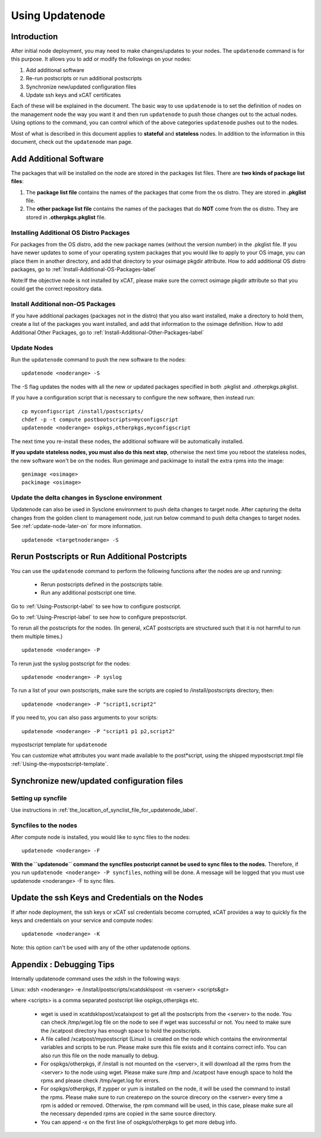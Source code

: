Using Updatenode
================

Introduction
------------------

After initial node deployment, you may need to make changes/updates to your nodes. The ``updatenode`` command is for this purpose. It allows you to add or modify the followings on your nodes:

#. Add additional software
#. Re-run postscripts or run additional postscripts
#. Synchronize new/updated configuration files
#. Update ssh keys and xCAT certificates

Each of these will be explained in the document. The basic way to use ``updatenode`` is to set the definition of nodes on the management node the way you want it and then run ``updatenode`` to push those changes out to the actual nodes. Using options to the command, you can control which of the above categories ``updatenode`` pushes out to the nodes.

Most of what is described in this document applies to **stateful** and **stateless** nodes.
In addition to the information in this document, check out the ``updatenode`` man page.

Add Additional Software 
-------------------------

The packages that will be installed on the node are stored in the packages list files. There are **two kinds of package list files**:

#. The **package list file** contains the names of the packages that come from the os distro. They are stored in **.pkglist** file.
#. The **other package list file** contains the names of the packages that do **NOT** come from the os distro. They are stored in **.otherpkgs.pkglist** file.

Installing Additional OS Distro Packages
````````````````````````````````````````

For packages from the OS distro, add the new package names (without the version number) in the .pkglist file. If you have newer updates to some of your operating system packages that you would like to apply to your OS image, you can place them in another directory, and add that directory to your osimage pkgdir attribute. How to add additional OS distro packages, go to :ref:`Install-Additional-OS-Packages-label`

Note:If the objective node is not installed by xCAT, please make sure the correct osimage pkgdir attribute so that you could get the correct repository data.

Install Additional non-OS Packages
``````````````````````````````````

If you have additional packages (packages not in the distro) that you also want installed, make a directory to hold them, create a list of the packages you want installed, and add that information to the osimage definition. How to add Additional Other Packages, go to :ref:`Install-Additional-Other-Packages-label`

Update Nodes
````````````

Run the ``updatenode`` command to push the new software to the nodes: ::

    updatenode <noderange> -S

The -S flag updates the nodes with all the new or updated packages specified in both .pkglist and .otherpkgs.pkglist.

If you have a configuration script that is necessary to configure the new software, then instead run: ::

    cp myconfigscript /install/postscripts/
    chdef -p -t compute postbootscripts=myconfigscript
    updatenode <noderange> ospkgs,otherpkgs,myconfigscript

The next time you re-install these nodes, the additional software will be automatically installed.

**If you update stateless nodes, you must also do this next step**, otherwise the next time you reboot the stateless nodes, the new software won't be on the nodes. Run genimage and packimage to install the extra rpms into the image: ::

    genimage <osimage>
    packimage <osimage>

Update the delta changes in Sysclone environment
````````````````````````````````````````````````
Updatenode can also be used in Sysclone environment to push delta changes to target node. After capturing the delta changes from the golden client to management node, just run below command to push delta changes to target nodes. See :ref:`update-node-later-on` for more information. ::

    updatenode <targetnoderange> -S

Rerun Postscripts or Run Additional Postcripts 
--------------------------------------------------------------------------

You can use the ``updatenode`` command to perform the following functions after the nodes are up and running:

  * Rerun postscripts defined in the postscripts table.
  * Run any additional postscript one time. 

Go to :ref:`Using-Postscript-label` to see how to configure postscript.

Go to :ref:`Using-Prescript-label` to see how to configure prepostscript.

To rerun all the postscripts for the nodes. (In general, xCAT postscripts are structured such that it is not harmful to run them multiple times.) ::

    updatenode <noderange> -P

To rerun just the syslog postscript for the nodes: ::

    updatenode <noderange> -P syslog

To run a list of your own postscripts, make sure the scripts are copied to /install/postscripts directory, then: ::

    updatenode <noderange> -P "script1,script2"

If you need to, you can also pass arguments to your scripts: ::

    updatenode <noderange> -P "script1 p1 p2,script2"

mypostscript template for ``updatenode``

You can customize what attributes you want made available to the post*script, using the shipped mypostscript.tmpl file :ref:`Using-the-mypostscript-template`.

Synchronize new/updated configuration files
-------------------------------------------

Setting up syncfile 
```````````````````

Use instructions in :ref:`the_localtion_of_synclist_file_for_updatenode_label`.

Syncfiles to the nodes
```````````````````````

After compute node is installed, you would like to sync files to the nodes: ::

    updatenode <noderange> -F

**With the ``updatenode`` command the syncfiles postscript cannot be used to sync files to the nodes.** Therefore, if you run ``updatenode <noderange> -P syncfiles``, nothing will be done. A message will be logged that you must use updatenode <noderange> -F to sync files.

Update the ssh Keys and Credentials on the Nodes
------------------------------------------------

If after node deployment, the ssh keys or xCAT ssl credentials become corrupted, xCAT provides a way to quickly fix the keys and credentials on your service and compute nodes: ::

     updatenode <noderange> -K

Note: this option can't be used with any of the other updatenode options.

Appendix : Debugging Tips
--------------------------

Internally updatenode command uses the xdsh in the following ways:

Linux: xdsh <noderange> -e /install/postscripts/xcatdsklspost -m <server> <scripts&gt>

where <scripts> is a comma separated postscript like ospkgs,otherpkgs etc.

  * wget is used in xcatdsklspost/xcataixpost to get all the postscripts from the <server> to the node. You can check /tmp/wget.log file on the node to see if wget was successful or not. You need to make sure the  /xcatpost directory has enough space to hold the postscripts.
  * A file called /xcatpost/mypostscript (Linux) is created on the node which contains the environmental variables and scripts to be run. Please make sure this file exists and it contains correct info. You can also run this file on the node manually to debug.
  * For ospkgs/otherpkgs, if /install is not mounted on the <server>, it will download all the rpms from the <server> to the node using wget. Please make sure /tmp and /xcatpost have enough space to hold the rpms and please check /tmp/wget.log for errors.
  * For ospkgs/otherpkgs, If zypper or yum is installed on the node, it will be used the command to install the rpms. Please make sure to run createrepo on the source direcory on the <server> every time a rpm is added or removed. Otherwise, the rpm command will be used, in this case, please make sure all the necessary depended rpms are copied in the same source directory.
  * You can append -x on the first line of ospkgs/otherpkgs to get more debug info.

